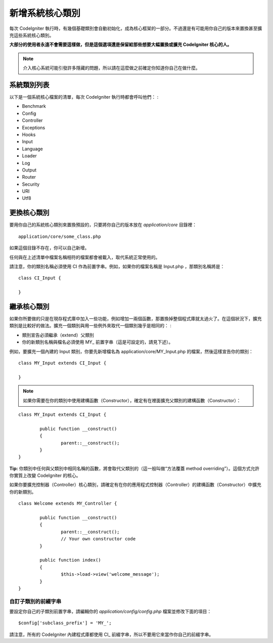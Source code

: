 ############################
新增系統核心類別
############################

每次 CodeIgniter 執行時，有幾個基礎類別會自動初始化，成為核心框架的一部分。不過還是有可能用你自己的版本來置換甚至擴充這些系統核心類別。

**大部分的使用者永遠不會需要這樣做，但是這個選項還是保留給那些想要大幅置換或擴充 CodeIgniter 核心的人。**

.. note:: 介入核心系統可能引發許多隱藏的問題，所以請在這麼做之前確定你知道你自己在做什麼。

系統類別列表
=================

以下是一個系統核心檔案的清單，每次 CodeIgniter 執行時都會呼叫他們： :

-  Benchmark
-  Config
-  Controller
-  Exceptions
-  Hooks
-  Input
-  Language
-  Loader
-  Log
-  Output
-  Router
-  Security
-  URI
-  Utf8

更換核心類別
======================

要用你自己的系統核心類別來置換預設的，只要將你自己的版本放在 *application/core* 目錄裡： ::

	application/core/some_class.php

如果這個目錄不存在，你可以自己新增。

任何與在上述清單中檔案名稱相符的檔案都會被載入，取代系統正常使用的。

請注意，你的類別名稱必須使用 CI 作為前置字串。例如，如果你的檔案名稱是 Input.php ，那類別名稱將是： ::

	class CI_Input {

	}

繼承核心類別
====================

如果你所要做的只是在現存程式庫中加入一些功能，例如增加一兩個函數，那置換掉整個程式庫就太過火了。在這個狀況下，擴充類別是比較好的做法。擴充一個類別與用一些例外來取代一個類別幾乎是相同的： :

-  類別宣告必須繼承（extend）父類別
-  你的新類別名稱與檔名必須使用 MY\_ 前置字串（這是可設定的，請見下述）。

例如，要擴充一個內建的 Input 類別，你要先新增檔名為 application/core/MY_Input.php 的檔案，然後這樣宣告你的類別： ::

	class MY_Input extends CI_Input {

	}

.. note:: 如果你需要在你的類別中使用建構函數（Constructor），確定有在裡面擴充父類別的建構函數（Constructor）：

::

		class MY_Input extends CI_Input {

			public function __construct()
			{
				parent::__construct();
			}
		}

**Tip:**  你類別中任何與父類別中相同名稱的函數，將會取代父類別的（這一般叫做“方法覆蓋 method overriding”）。這個方式允許你實質上改變 CodeIgniter 的核心。

如果你要擴充控制器（Controller）核心類別，請確定有在你的應用程式控制器（Controller）的建構函數（Constructor）中擴充你的新類別。

::

	class Welcome extends MY_Controller {

		public function __construct()
		{
			parent::__construct();
			// Your own constructor code
		}

		public function index()
		{
			$this->load->view('welcome_message');
		}
	}

自訂子類別的前綴字串
-----------------------

要設定你自己的子類別前置字串，請編輯你的 *application/config/config.php* 檔案並修改下面的項目： ::

	$config['subclass_prefix'] = 'MY_';

請注意，所有的 CodeIgniter 內建程式庫都使用 CI\_ 前綴字串，所以不要用它來當作你自己的前綴字串。
